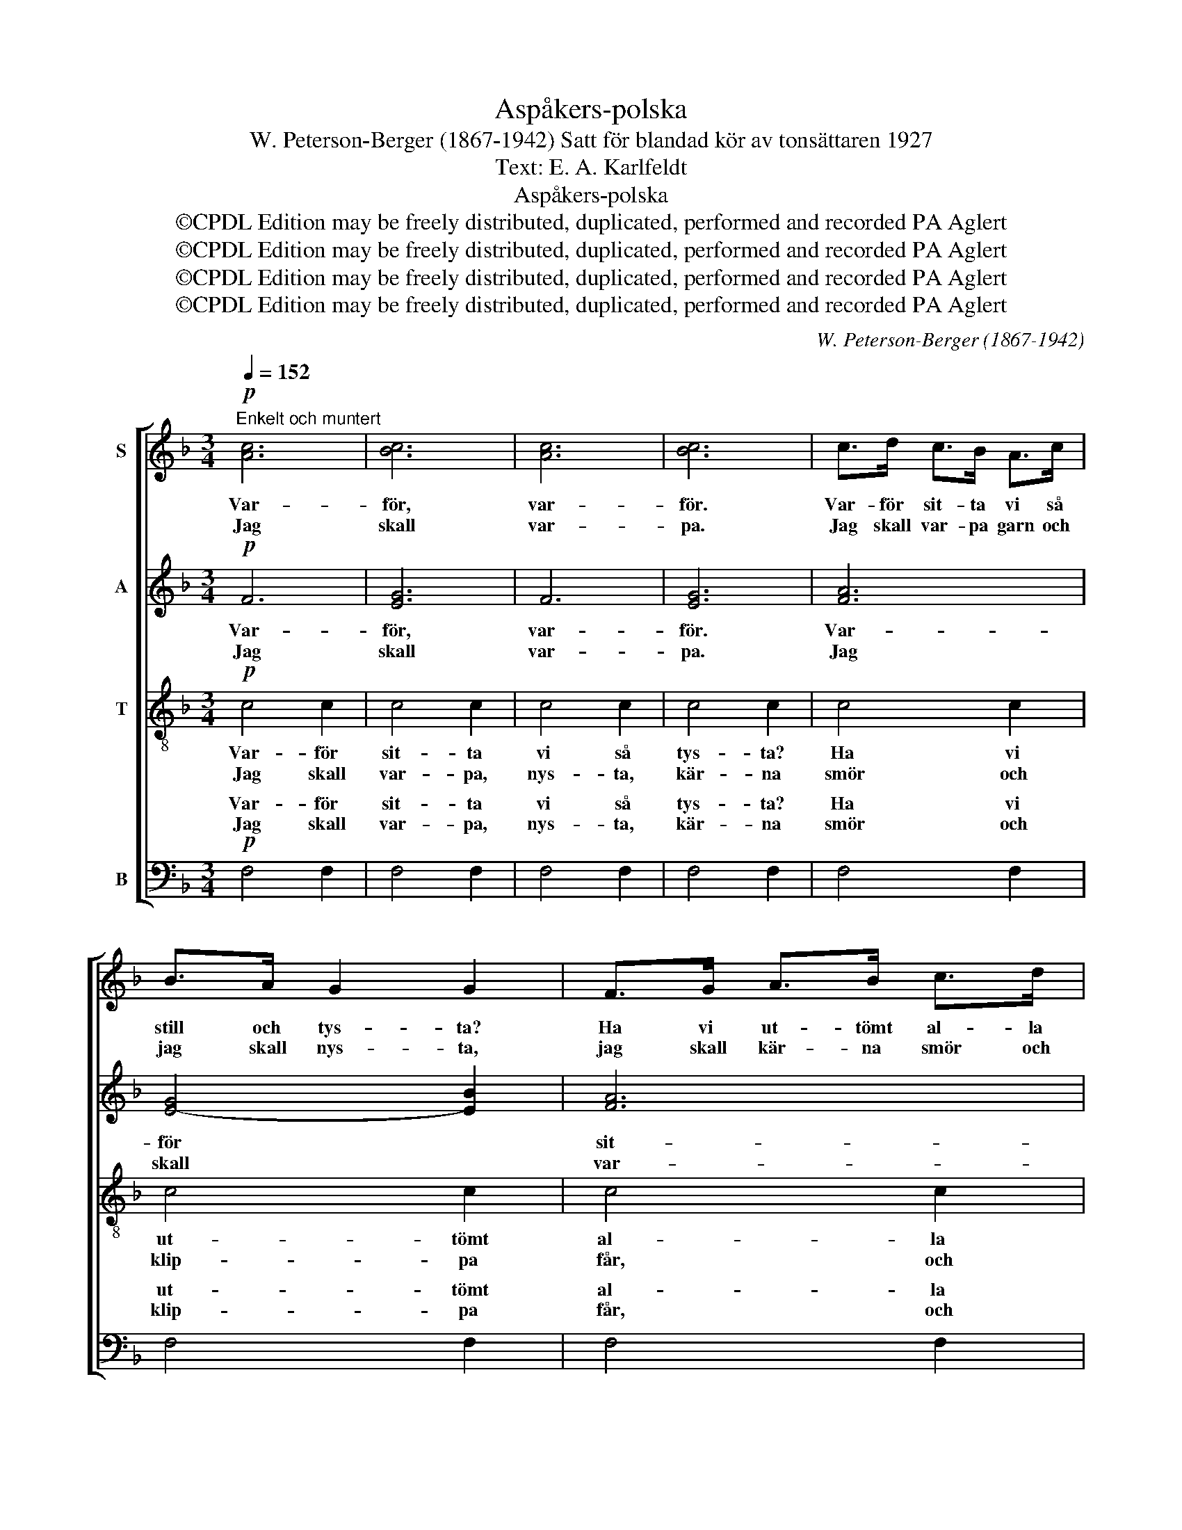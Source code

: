X:1
T:Aspåkers-polska
T:W. Peterson-Berger (1867-1942) Satt för blandad kör av tonsättaren 1927
T:Text: E. A. Karlfeldt
T:Aspåkers-polska
T:©CPDL Edition may be freely distributed, duplicated, performed and recorded PA Aglert
T:©CPDL Edition may be freely distributed, duplicated, performed and recorded PA Aglert
T:©CPDL Edition may be freely distributed, duplicated, performed and recorded PA Aglert
T:©CPDL Edition may be freely distributed, duplicated, performed and recorded PA Aglert
C:W. Peterson-Berger (1867-1942)
Z:©CPDL Edition may be freely distributed, duplicated, performed and recorded
Z:PA Aglert
%%score [ 1 2 3 ( 4 5 ) ]
L:1/8
Q:1/4=152
M:3/4
K:F
V:1 treble nm="S"
V:2 treble nm="A"
V:3 treble-8 nm="T"
V:4 bass nm="B"
V:5 bass 
V:1
"^Enkelt och muntert"!p! [Ac]6 | [Bc]6 | [Ac]6 | [Bc]6 | c>d c>B A>c | B>A G2 G2 | F>G A>B c>d | %7
w: Var-|för,|var-|för.|Var- för sit- ta vi så|still och tys- ta?|Ha vi ut- tömt al- la|
w: Jag|skall|var-|pa.|Jag skall var- pa garn och|jag skall nys- ta,|jag skall kär- na smör och|
 e>d c4 | c>d c>B A>c | B>A G2 G2 |!<(! F>G A>=B c>!<)!d |!>(! e>d!>)! c2!<(! (3ceg!<)! | %12
w: kä- ra ord?|Ä- ro al- la de små|läp- par kyss- ta,|som gå le- en- de kring|det- ta bord? Tra- la- la|
w: klip- pa får.|Ald- rig ä- ro mi- na|läp- par kyss- ta,|ald- rig bli- va de i|det- ta år. Tra- la- la|
!f! e>!>(!g e z d z!>)! |!mf! c4 z2 |!p! B>B A>A G>G | F>F E2 A2 | B>B A>A G>G | F>F E3 z | %18
w: la- la- la- la-|la.|Ä- ro al- la de små|kvin- nor gif- ta,|som gå trip- pan- de i|den- na sal?|
w: la- la- la- la-|la.|Jag skall ploc- ka bär och|vä- va vam- mal,|jag skall ver- ka, förr'n jag|blir för tung.|
!<(! c>c B>B A>!<)!A | G>G F2 d2 |!mf!!<(! c>d ef!<)! !fermata!gf |!f!!>(! (3:2:2A2 G F3!>)! z | %22
w: Finns här ing- a hjo- ne-|lag att stif- ta?|Brin- na ing- a hjär- tan|i vår dal?|
w: Om jag gif- ter mej, när|jag blir gam- mal,|skall jag ta- ga dej, om|du är ung.|
!f! !>!c>A G>E (C/E/)D/C/ | D>F C4 |!mp! C4 C2 | C4!<(! CF/A/!<)! | !>!c>A G>E (C/E/)D/C/ | %27
w: Traj- ta- raj- ta rai * ta- ra-|raj ta ram-|tram tam|tram traj- ta- ra|traj- ta- raj- ta rai * ta- ra|
w: |||||
 D>F!>(! C4!>)! |!mp! C4!<(! C2!<)! |!f! F6 |] %30
w: raj- ta ram|tram tam|ta.|
w: |||
V:2
!p! F6 | [EG]6 | F6 | [EG]6 | [FA]6 | [E-G]4 [EB]2 | [FA]6 | [GB-]4 [EB]2 | [FA]6 | [EG]4 [EB]2 | %10
w: Var-|för,|var-|för.|Var-|för *|sit-|ta *|vi|* så|
w: Jag|skall|var-|pa.|Jag|skall *|var-|pa *|garn|* och|
!<(! [FA]4 [FA]2!<)! |!>(! [FG]2!>)! [EG]2!<(! G2!<)! |!f! A4!>(! F2!>)! |!mf! E4 z2 | %14
w: still och|tys- ta kring|det- ta|bord.|
w: jag skall|nys- ta, och|klip- pa|får.|
!p! G>G F>F E>E | D>D ^C2 C2 | G>G F>F E>E | D>D ^C3 z |!<(! A>A G>G ^F>!<)!F | G>D D2 F2 | %20
w: Ä- ro al- la de små|kvin- nor gif- ta,|som gå trip- pan- de i|den- na sal?|Finns här ing- a hjo- ne-|lag att stif- ta?|
w: Jag skall ploc- ka bär och|vä- va vam- mal,|jag skall ver- ka, förr'n jag|blir för tung.|Om jag gif- ter mej, när|jag blir gam- mal,|
!mf!!<(! [Fc]>[Fc] [Fc][Fc]!<)! !fermata![Fc][Fc] |!f!!>(! (3:2:2D2 E F3!>)! z | %22
w: Brin- na ing- a hjär- tan|i vår dal?|
w: skall jag ta- ga dej, om|du är ung.|
!f! !>![CE]4 (C/E/)D/C/ | D>F (C2 A,2) |!mp! C4 B,2 | A,4 C2 |!p! !>![CE]4 (C/E/)D/C/ | %27
w: Tram rai * ta- ra|raj ta ram *|tram tam|tram tam|tram raj * ta- ra|
w: |||||
 D>F C2 A,2 |!mp! C4!<(! B,2!<)! |!f! A,6 |] %30
w: raj- ta ram *|tram tam|ta.|
w: |||
V:3
!p! c4 c2 | c4 c2 | c4 c2 | c4 c2 | c4 c2 | c4 c2 | c4 c2 | c4 c2 | c4 c2 | c4 c2 |!<(! c4 c2!<)! | %11
w: Var- för|sit- ta|vi så|tys- ta?|Ha vi|ut- tömt|al- la|ord och|ä- ro|al- la|läp- par|
w: Jag skall|var- pa,|nys- ta,|kär- na|smör och|klip- pa|får, och|ald- rig|bli- va|mi- na|läp- par|
!>(! =B2!>)! c2!<(! c2!<)! |!f! c4!>(! =B2!>)! |!mf! c4 z2 | z6 | z6 |!p! (E2 F2) G2 | %17
w: kyss- ta kring|det- ta|bord.|||Ä- ro de|
w: kyss- ta i|det- ta|år.|||Jag * skall|
 A=B ^c2 e z |!<(! _e>e d2 c2!<)! | d>d G2 ^G2 |!mf!!<(! A>A A!<)!A !fermata!AA | %21
w: al- la gif- ta?|Finns ej hjo- ne-|lag att stif- ta?|Brin- na ing- a hjär- tan|
w: vä- va vam- mal.|Om jag gif- ter|mej som gam- mal,|skall jag ta- ga dej, om|
!f!!>(! (3:2:2B2 B A3!>)! z |!f! !>!B4 B2 | A2- A>"^marc."A F>D |!mp! B4 C2 | %25
w: i vår dal?|Tram tam|tam * ta raj ta|tram tam|
w: du är ung.||||
!mf!!<(! FG/F/ AF/A/!<)! c!>(!A/c/!>)! | !>!B4 B2 | A2- A>A F>D |!mp! B4!<(! C2!<)! |!f! C6 |] %30
w: tam ta- ra raj ta- ra raj ta- ra|tram tam|tam * ta raj- ta|tram tam|ta.|
w: |||||
V:4
!p! F,4 F,2 | F,4 F,2 | F,4 F,2 | F,4 F,2 | F,4 F,2 | F,4 F,2 | F,4 F,2 | F,4 F,2 | F,4 F,2 | %9
w: Var- för|sit- ta|vi så|tys- ta?|Ha vi|ut- tömt|al- la|ord och|ä- ro|
w: Jag skall|var- pa,|nys- ta,|kär- na|smör och|klip- pa|får, och|ald- rig|bli- va|
 F,4 F,2 |!<(! F,4 F,2!<)! |!>(! G,2!>)! C2!<(! E,2!<)! |!f!!>(! F,4 G,2!>)! |!mf! (C2 C,2) z2 | %14
w: al- la|läp- par|kyss- ta kring|det- ta|bord. *|
w: mi- na|läp- par|kyss- ta i|det- ta|år. *|
!p! (^C,2 D,2) E,2 | F,G, A,2 A,,2 | ^C,2 D,2 E,2 | F,G, (A,2 A,,) z |!<(! ^F,,>F,, G,,2 A,,2!<)! | %19
w: Ä- ro de|al- la gif- ta|kvin- nor- na|här i sa- len?|Finns ej hjo- ne-|
w: Jag * skall|vä- va vam- mal,|förr än jag|blir för tung. *|Om jag gif- ter|
 B,,>B,, =B,,2 B,,2 |!mf!!<(! C,>C, C,!<)!C, !fermata!C,C, | %21
w: lag att stif- ta?|Brin- na ing- a hjär- tan|
w: mej som gam- mal,|skall jag ta- ga dej, om|
!f!!>(! (3:2:2C,2 C,!>)! F,2 [F,,C,]2!f! | !>![F,,C,]4 [F,,C,]2 | C,2- C,>"^marc."A, F,>D, | %24
w: i vår dal? Tram|tram tam|tram * ta raj ta|
w: du är ung. *|||
!mf! C,!<(!D,/C,/ E,C,/E,/ G,A,/!<)!G,/ | F,G,/F,/ A, z A,2 | !>!C,4 C,2 | C,2- C,>A, F,>D, | %28
w: raj ta- ra raj ta- ra raj ta- ra|raj ta- ra raj tram|tram tam|tam * ta raj- ta|
w: ||||
!f! C,!<(!D,/C,/ E,C,/E,/ G,!<)!A,/G,/ |!f! F,6 |] %30
w: raj ta- ra raj ta- ra raj ta- ra|ta.|
w: ||
V:5
 x6 | x6 | x6 | x6 | x6 | x6 | x6 | x6 | x6 | x6 | x6 | x6 | x6 | x6 | x6 | x6 | x6 | x6 | x6 | %19
w: |||||||||||||||||||
w: |||||||||||||||||||
w: |||||||||||||||||||
 x6 | x6 | x6 | x6 | F,,4 F,2 | F,,4 F,,2 | F,,4 F,2 | F,,4 F,,2 | F,,4 F,2 | F,,4 F,,2 | F,,6 |] %30
w: |||||||||||
w: |||||||||||
w: ||||tram tam|tram tam|tram tam|tram tam|tram tam|tram tam|ta.|

